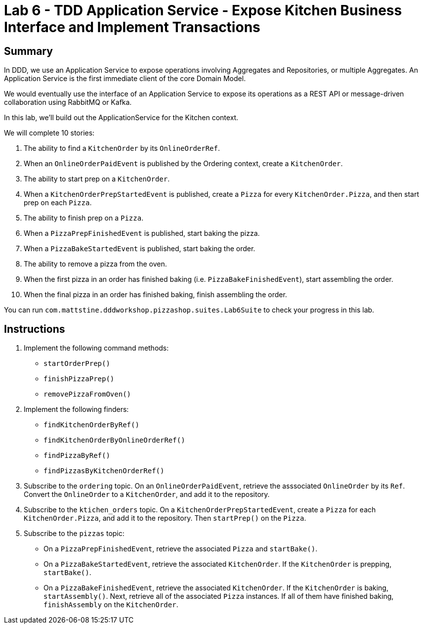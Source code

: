 = Lab 6 - TDD Application Service - Expose Kitchen Business Interface and Implement Transactions

== Summary

In DDD, we use an Application Service to expose operations involving Aggregates and Repositories, or multiple Aggregates. An Application Service is the first immediate client of the core Domain Model.

We would eventually use the interface of an Application Service to expose its operations as a REST API or message-driven collaboration using RabbitMQ or Kafka.

In this lab, we'll build out the ApplicationService for the Kitchen context.

We will complete 10 stories:

. The ability to find a `KitchenOrder` by its `OnlineOrderRef`.
. When an `OnlineOrderPaidEvent` is published by the Ordering context, create a `KitchenOrder`.
. The ability to start prep on a `KitchenOrder`.
. When a `KitchenOrderPrepStartedEvent` is published, create a `Pizza` for every `KitchenOrder.Pizza`, and then start prep on each `Pizza`.
. The ability to finish prep on a `Pizza`.
. When a `PizzaPrepFinishedEvent` is published, start baking the pizza.
. When a `PizzaBakeStartedEvent` is published, start baking the order.
. The ability to remove a pizza from the oven.
. When the first pizza in an order has finished baking (i.e. `PizzaBakeFinishedEvent`), start assembling the order.
. When the final pizza in an order has finished baking, finish assembling the order.

You can run `com.mattstine.dddworkshop.pizzashop.suites.Lab6Suite` to check your progress in this lab.

== Instructions

. Implement the following command methods:
+
* `startOrderPrep()`
* `finishPizzaPrep()`
* `removePizzaFromOven()`

. Implement the following finders:
+
* `findKitchenOrderByRef()`
* `findKitchenOrderByOnlineOrderRef()`
* `findPizzaByRef()`
* `findPizzasByKitchenOrderRef()`

. Subscribe to the `ordering` topic. On an `OnlineOrderPaidEvent`, retrieve the asssociated `OnlineOrder` by its `Ref`. Convert the `OnlineOrder` to a `KitchenOrder`, and add it to the repository.

. Subscribe to the `ktichen_orders` topic. On a `KitchenOrderPrepStartedEvent`, create a `Pizza` for each `KitchenOrder.Pizza`, and add it to the repository. Then `startPrep()` on the `Pizza`.

. Subscribe to the `pizzas` topic:
+
* On a `PizzaPrepFinishedEvent`, retrieve the associated `Pizza` and `startBake()`.
* On a `PizzaBakeStartedEvent`, retrieve the associated `KitchenOrder`. If the `KitchenOrder` is prepping, `startBake()`.
* On a `PizzaBakeFinishedEvent`, retrieve the associated `KitchenOrder`. If the `KitchenOrder` is baking, `startAssembly()`. Next, retrieve all of the associated `Pizza` instances. If all of them have finished baking, `finishAssembly` on the `KitchenOrder`.
